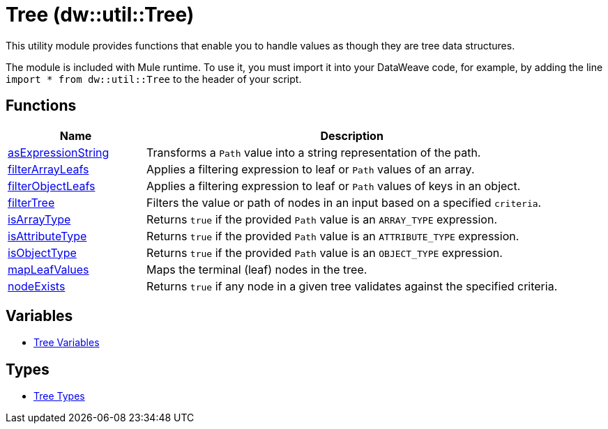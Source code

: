 = Tree (dw::util::Tree)

This utility module provides functions that enable you to handle values
as though they are tree data structures.

The module is included with Mule runtime. To use it, you must import it into
your DataWeave code, for example, by adding the line
`import * from dw::util::Tree` to the header of your script.

== Functions

[%header, cols="1,3"]
|===
| Name  | Description
| xref:dw-tree-functions-asexpressionstring.adoc[asExpressionString] | Transforms a `Path` value into a string representation of the path.
| xref:dw-tree-functions-filterarrayleafs.adoc[filterArrayLeafs] | Applies a filtering expression to leaf or `Path` values of an array.
| xref:dw-tree-functions-filterobjectleafs.adoc[filterObjectLeafs] | Applies a filtering expression to leaf or `Path` values of keys in
an object.
| xref:dw-tree-functions-filtertree.adoc[filterTree] | Filters the value or path of nodes in an input based on a
specified `criteria`.
| xref:dw-tree-functions-isarraytype.adoc[isArrayType] | Returns `true` if the provided `Path` value is an `ARRAY_TYPE` expression.
| xref:dw-tree-functions-isattributetype.adoc[isAttributeType] | Returns `true` if the provided `Path` value is an `ATTRIBUTE_TYPE` expression.
| xref:dw-tree-functions-isobjecttype.adoc[isObjectType] | Returns `true` if the provided `Path` value is an `OBJECT_TYPE` expression.
| xref:dw-tree-functions-mapleafvalues.adoc[mapLeafValues] | Maps the terminal (leaf) nodes in the tree.
| xref:dw-tree-functions-nodeexists.adoc[nodeExists] | Returns `true` if any node in a given tree validates against
the specified criteria.
|===
== Variables
* xref:dw-tree-variables.adoc[Tree Variables]

== Types
* xref:dw-tree-types.adoc[Tree Types]


